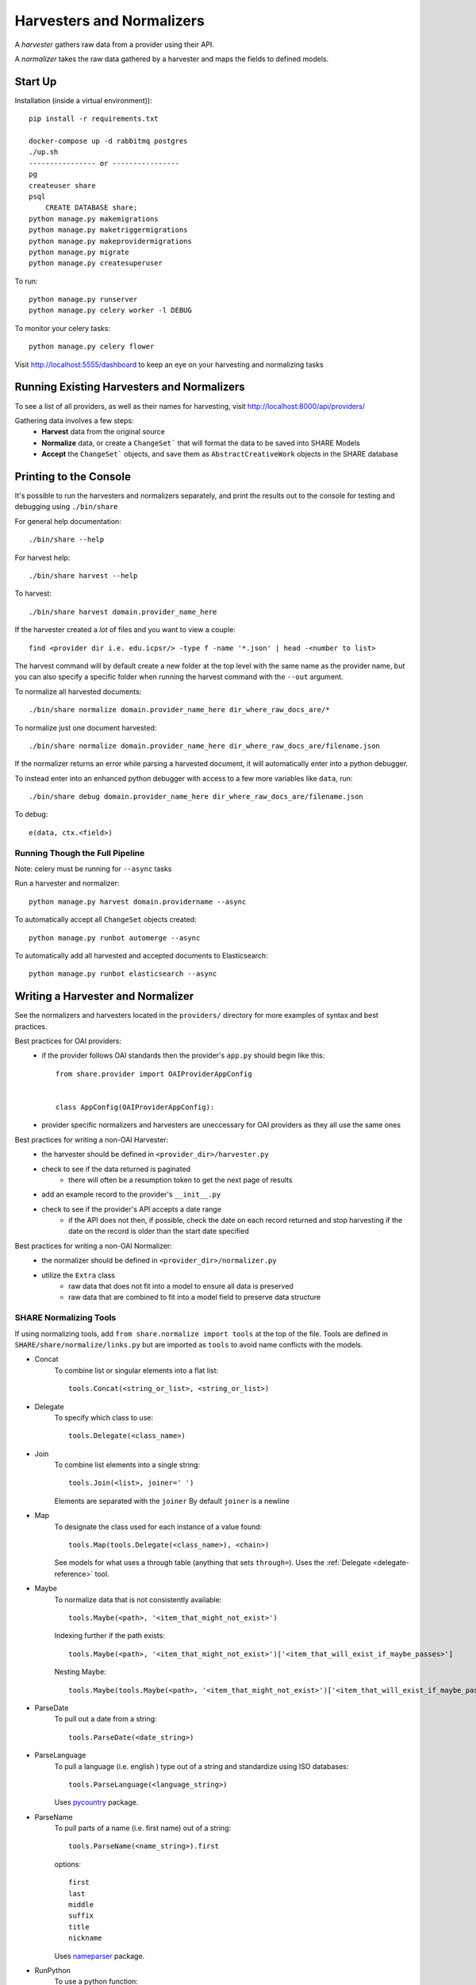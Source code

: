 Harvesters and Normalizers
==========================

A `harvester` gathers raw data from a provider using their API.

A `normalizer` takes the raw data gathered by a harvester and maps the fields to defined models.

Start Up
--------

Installation (inside a virtual environment))::

    pip install -r requirements.txt

    docker-compose up -d rabbitmq postgres
    ./up.sh
    ---------------- or ----------------
    pg
    createuser share
    psql
        CREATE DATABASE share;
    python manage.py makemigrations
    python manage.py maketriggermigrations
    python manage.py makeprovidermigrations
    python manage.py migrate
    python manage.py createsuperuser


To run::

    python manage.py runserver
    python manage.py celery worker -l DEBUG

To monitor your celery tasks::

    python manage.py celery flower

Visit http://localhost:5555/dashboard to keep an eye on your harvesting and normalizing tasks


Running Existing Harvesters and Normalizers
-------------------------------------------

To see a list of all providers, as well as their names for harvesting, visit http://localhost:8000/api/providers/

Gathering data involves a few steps:
    - **Harvest** data from the original source
    - **Normalize** data, or create a ``ChangeSet``` that will format the data to be saved into SHARE Models
    - **Accept** the ``ChangeSet``` objects, and save them as ``AbstractCreativeWork`` objects in the SHARE database


Printing to the Console
-----------------------

It's possible to run the harvesters and normalizers separately, and print the results out to the console
for testing and debugging using ``./bin/share``

For general help documentation::

    ./bin/share --help

For harvest help::

    ./bin/share harvest --help

To harvest::

    ./bin/share harvest domain.provider_name_here

If the harvester created a *lot* of files and you want to view a couple::

    find <provider dir i.e. edu.icpsr/> -type f -name '*.json' | head -<number to list>

The harvest command will by default create a new folder at the top level with the same name as the provider name,
but you can also specify a specific folder when running the harvest command with the ``--out`` argument.

To normalize all harvested documents::

    ./bin/share normalize domain.provider_name_here dir_where_raw_docs_are/*

To normalize just one document harvested::

    ./bin/share normalize domain.provider_name_here dir_where_raw_docs_are/filename.json

If the normalizer returns an error while parsing a harvested document, it will automatically enter into a python debugger.

To instead enter into an enhanced python debugger with access to a few more variables like ``data``, run::

    ./bin/share debug domain.provider_name_here dir_where_raw_docs_are/filename.json

To debug::

    e(data, ctx.<field>)


Running Though the Full Pipeline
""""""""""""""""""""""""""""""""

Note: celery must be running for ``--async`` tasks

Run a harvester and normalizer::

    python manage.py harvest domain.providername --async

To automatically accept all ``ChangeSet`` objects created::

    python manage.py runbot automerge --async

To automatically add all harvested and accepted documents to Elasticsearch::

    python manage.py runbot elasticsearch --async


Writing a Harvester and Normalizer
----------------------------------

See the normalizers and harvesters located in the ``providers/`` directory for more examples of syntax and best practices.

Best practices for OAI providers:
    - if the provider follows OAI standards then the provider's ``app.py`` should begin like this::

        from share.provider import OAIProviderAppConfig


        class AppConfig(OAIProviderAppConfig):

    - provider specific normalizers and harvesters are uneccessary for OAI providers as they all use the same ones

Best practices for writing a non-OAI Harvester:
    - the harvester should be defined in ``<provider_dir>/harvester.py``
    - check to see if the data returned is paginated
        - there will often be a resumption token to get the next page of results
    - add an example record to the provider's ``__init__.py``
    - check to see if the provider's API accepts a date range
        - if the API does not then, if possible, check the date on each record returned and stop harvesting if the date on the record is older than the start date specified

Best practices for writing a non-OAI Normalizer:
    - the normalizer should be defined in ``<provider_dir>/normalizer.py``
    - utilize the ``Extra`` class
        - raw data that does not fit into a model to ensure all data is preserved
        - raw data that are combined to fit into a model field to preserve data structure


SHARE Normalizing Tools
"""""""""""""""""""""""

If using normalizing tools, add ``from share.normalize import tools`` at the top of the file.
Tools are defined in ``SHARE/share/normalize/links.py`` but are imported as ``tools`` to avoid name conflicts with the models.

- Concat
    To combine list or singular elements into a flat list::

        tools.Concat(<string_or_list>, <string_or_list>)

.. _delegate-reference:

- Delegate
    To specify which class to use::

        tools.Delegate(<class_name>)

- Join
    To combine list elements into a single string::

        tools.Join(<list>, joiner=' ')

    Elements are separated with the ``joiner``
    By default ``joiner`` is a newline

- Map
    To designate the class used for each instance of a value found::

        tools.Map(tools.Delegate(<class_name>), <chain>)

    See models for what uses a through table (anything that sets ``through=``).
    Uses the :ref:`Delegate <delegate-reference>` tool.

- Maybe
    To normalize data that is not consistently available::

        tools.Maybe(<path>, '<item_that_might_not_exist>')

    Indexing further if the path exists::

        tools.Maybe(<path>, '<item_that_might_not_exist>')['<item_that_will_exist_if_maybe_passes>']

    Nesting Maybe::

        tools.Maybe(tools.Maybe(<path>, '<item_that_might_not_exist>')['<item_that_will_exist_if_maybe_passes>'], '<item_that_might_not_exist>')

- ParseDate
    To pull out a date from a string::

        tools.ParseDate(<date_string>)

- ParseLanguage
    To pull a language (i.e. english ) type out of a string and standardize using ISO databases::

        tools.ParseLanguage(<language_string>)

    Uses pycountry_ package.

    .. _pycountry: https://pypi.python.org/pypi/pycountry

- ParseName
    To pull parts of a name (i.e. first name) out of a string::

        tools.ParseName(<name_string>).first

    options::

        first
        last
        middle
        suffix
        title
        nickname

    Uses nameparser_ package.

    .. _nameparser: https://pypi.python.org/pypi/nameparser

- RunPython
    To use a python function::

        tools.RunPython('<function_name>', <chain>, *args, **kwargs)

- Static
    To define a static field::

        tools.Static(<static_value>)

- XPath
    To access data using xpath::

        tools.XPath(<chain>, "<xpath_string>")
